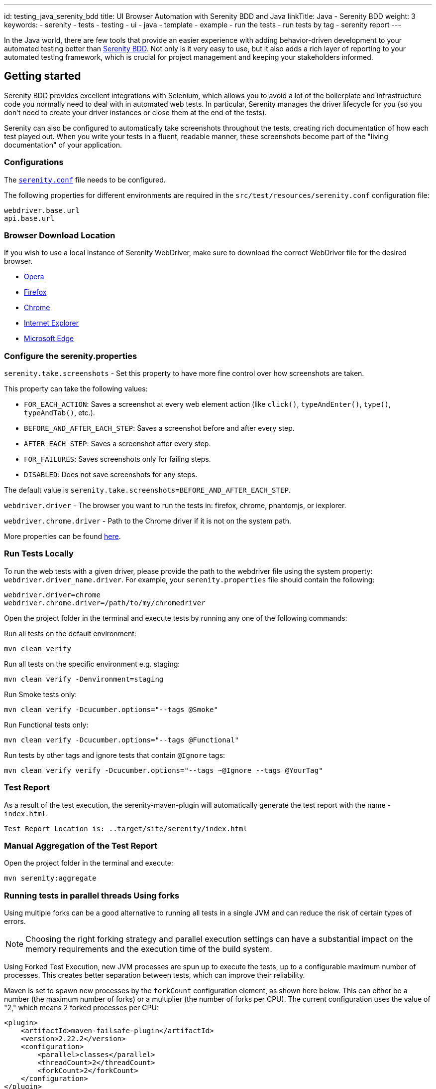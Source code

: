 ---
id: testing_java_serenity_bdd
title: UI Browser Automation with Serenity BDD and Java
linkTitle: Java - Serenity BDD
weight: 3
keywords:
  - serenity
  - tests
  - testing
  - ui
  - java
  - template
  - example
  - run the tests
  - run tests by tag
  - serenity report
---

In the Java world, there are few tools that provide an easier experience with adding behavior-driven development to your automated testing better than link:http://serenity-bdd.info#/[Serenity BDD]. Not only is it very easy to use, but it also adds a rich layer of reporting to your automated testing framework, which is crucial for project management and keeping your stakeholders informed.

== Getting started

Serenity BDD provides excellent integrations with Selenium, which allows you to avoid a lot of the boilerplate and infrastructure code you normally need to deal with in automated web tests. In particular, Serenity manages the driver lifecycle for you (so you don't need to create your driver instances or close them at the end of the tests).

Serenity can also be configured to automatically take screenshots throughout the tests, creating rich documentation of how each test played out. When you write your tests in a fluent, readable manner, these screenshots become part of the "living documentation" of your application.

=== Configurations

The link:https://github.com/Ensono/stacks-webapp-template/blob/master/packages/scaffolding-cli/templates/test/xxAMIDOxx.xxSTACKSxx.E2E.Serenity/src/test/resources/serenity.conf[`serenity.conf`] file needs to be configured.

The following properties for different environments are required in the `src/test/resources/serenity.conf` configuration file:

[source,text]
----
webdriver.base.url
api.base.url
----

=== Browser Download Location

If you wish to use a local instance of Serenity WebDriver, make sure to download the correct WebDriver file for the desired browser.

* link:https://github.com/operasoftware/operachromiumdriver/releases[Opera]
* link:https://github.com/mozilla/geckodriver/releases[Firefox]
* link:http://chromedriver.chromium.org/downloads[Chrome]
* link:https://github.com/SeleniumHQ/selenium/wiki/InternetExplorerDriver[Internet Explorer]
* link:https://blogs.windows.com/msedgedev/2015/07/23/bringing-automated-testing-to-microsoft-edge-through-webdriver/[Microsoft Edge]

=== Configure the serenity.properties

`serenity.take.screenshots` - Set this property to have more fine control over how screenshots are taken.

This property can take the following values:

* `FOR_EACH_ACTION`: Saves a screenshot at every web element action (like `click()`, `typeAndEnter()`, `type()`, `typeAndTab()`, etc.).
* `BEFORE_AND_AFTER_EACH_STEP`: Saves a screenshot before and after every step.
* `AFTER_EACH_STEP`: Saves a screenshot after every step.
* `FOR_FAILURES`: Saves screenshots only for failing steps.
* `DISABLED`: Does not save screenshots for any steps.

The default value is `serenity.take.screenshots=BEFORE_AND_AFTER_EACH_STEP`.

`webdriver.driver` - The browser you want to run the tests in: firefox, chrome, phantomjs, or iexplorer.

`webdriver.chrome.driver` - Path to the Chrome driver if it is not on the system path.

More properties can be found link:https://serenity-bdd.github.io/docs/reference/serenity-properties[here].

=== Run Tests Locally

To run the web tests with a given driver, please provide the path to the webdriver file using the system property: `webdriver.driver_name.driver`. For example, your `serenity.properties` file should contain the following:

[source,text]
----
webdriver.driver=chrome
webdriver.chrome.driver=/path/to/my/chromedriver
----

Open the project folder in the terminal and execute tests by running any one of the following commands:

Run all tests on the default environment:

[source,bash]
----
mvn clean verify
----

Run all tests on the specific environment e.g. staging:

[source,bash]
----
mvn clean verify -Denvironment=staging
----

Run Smoke tests only:

[source,bash]
----
mvn clean verify -Dcucumber.options="--tags @Smoke"
----

Run Functional tests only:

[source,bash]
----
mvn clean verify -Dcucumber.options="--tags @Functional"
----

Run tests by other tags and ignore tests that contain `@Ignore` tags:

[source,bash]
----
mvn clean verify verify -Dcucumber.options="--tags ~@Ignore --tags @YourTag"
----

=== Test Report

As a result of the test execution, the serenity-maven-plugin will automatically generate the test report with the name - `index.html`.

[source,text]
----
Test Report Location is: ..target/site/serenity/index.html
----

=== Manual Aggregation of the Test Report

Open the project folder in the terminal and execute:

[source,bash]
----
mvn serenity:aggregate
----

=== Running tests in parallel threads Using forks

Using multiple forks can be a good alternative to running all tests in a single JVM and can reduce the risk of certain types of errors.

NOTE: Choosing the right forking strategy and parallel execution settings can have a substantial impact on the memory requirements and the execution time of the build system.

Using Forked Test Execution, new JVM processes are spun up to execute the tests, up to a configurable maximum number of processes. This creates better separation between tests, which can improve their reliability.

Maven is set to spawn new processes by the `forkCount` configuration element, as shown here below. This can either be a number (the maximum number of forks) or a multiplier (the number of forks per CPU). The current configuration uses the value of "2," which means 2 forked processes per CPU:

[source,xml]
----
<plugin>
    <artifactId>maven-failsafe-plugin</artifactId>
    <version>2.22.2</version>
    <configuration>
        <parallel>classes</parallel>
        <threadCount>2</threadCount>
        <forkCount>2</forkCount>
    </configuration>
</plugin>
----

CAUTION: The more threads are used, the higher the chances of sporadic, hard-to-reproduce test failures due to timeouts and other related issues. The added performance gain of each thread also tends to drop off for higher numbers of threads.
